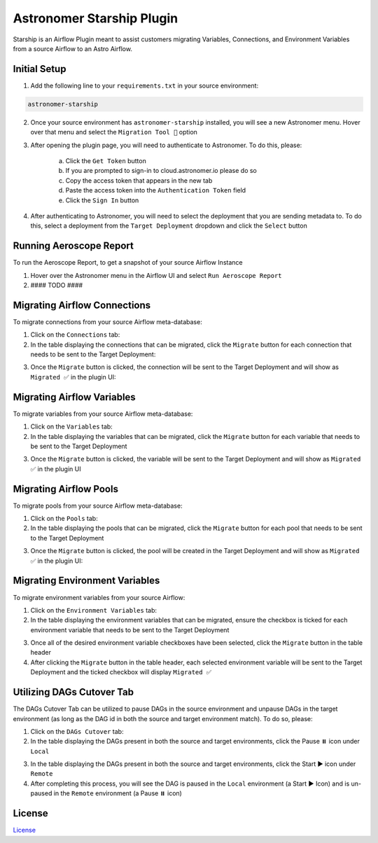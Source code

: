 Astronomer Starship Plugin
==========================

Starship is an Airflow Plugin meant to assist customers migrating Variables, Connections, and Environment Variables from a source Airflow to an Astro Airflow.

Initial Setup
-------------
1. Add the following line to your ``requirements.txt`` in your source environment:

.. code-block:: bash

    astronomer-starship

2. Once your source environment has ``astronomer-starship`` installed, you will see a new Astronomer menu. Hover over that menu and select the ``Migration Tool 🚀`` option

.. image:: images/menu-item.png

3. After opening the plugin page, you will need to authenticate to Astronomer. To do this, please:

    a. Click the ``Get Token`` button
    b. If you are prompted to sign-in to cloud.astronomer.io please do so
    c. Copy the access token that appears in the new tab
    d. Paste the access token into the ``Authentication Token`` field
    e. Click the ``Sign In`` button

4. After authenticating to Astronomer, you will need to select the deployment that you are sending metadata to. To do this, select a deployment from the ``Target Deployment`` dropdown and click the ``Select`` button

Running Aeroscope Report
------------------------
To run the Aeroscope Report, to get a snapshot of your source Airflow Instance

1. Hover over the Astronomer menu in the Airflow UI and select ``Run Aeroscope Report``
2. #### TODO ####


Migrating Airflow Connections
-----------------------------

To migrate connections from your source Airflow meta-database:

1. Click on the ``Connections`` tab:
2. In the table displaying the connections that can be migrated, click the ``Migrate`` button for each connection that needs to be sent to the Target Deployment:

.. image:: images/connections-migrate.png

3. Once the ``Migrate`` button is clicked, the connection will be sent to the Target Deployment and will show as ``Migrated ✅`` in the plugin UI:

Migrating Airflow Variables
---------------------------

To migrate variables from your source Airflow meta-database:

1. Click on the ``Variables`` tab:
2. In the table displaying the variables that can be migrated, click the ``Migrate`` button for each variable that needs to be sent to the Target Deployment

.. image:: images/variables-migrate.png

3. Once the ``Migrate`` button is clicked, the variable will be sent to the Target Deployment and will show as ``Migrated ✅`` in the plugin UI

Migrating Airflow Pools
-----------------------

To migrate pools from your source Airflow meta-database:

1. Click on the ``Pools`` tab:
2. In the table displaying the pools that can be migrated, click the ``Migrate`` button for each pool that needs to be sent to the Target Deployment

.. image:: images/pools-migrate.png

3. Once the ``Migrate`` button is clicked, the pool will be created in the Target Deployment and will show as ``Migrated ✅`` in the plugin UI:

Migrating Environment Variables
-------------------------------

To migrate environment variables from your source Airflow:

1. Click on the ``Environment Variables`` tab:
2. In the table displaying the environment variables that can be migrated, ensure the checkbox is ticked for each environment variable that needs to be sent to the Target Deployment

.. image:: images/env-migrate.png

3. Once all of the desired environment variable checkboxes have been selected, click the ``Migrate`` button in the table header
4. After clicking the ``Migrate`` button in the table header, each selected environment variable will be sent to the Target Deployment and the ticked checkbox will display ``Migrated ✅``

Utilizing DAGs Cutover Tab
--------------------------

The DAGs Cutover Tab can be utilized to pause DAGs in the source environment and unpause DAGs in the target environment (as long as the DAG id in both the source and target environment match). To do so, please:

1. Click on the ``DAGs Cutover`` tab:
2. In the table displaying the DAGs present in both the source and target environments, click the Pause ⏸️ icon under ``Local``

.. image:: images/cutover-pause-local.png

3. In the table displaying the DAGs present in both the source and target environments, click the Start ▶️ icon under ``Remote``
4. After completing this process, you will see the DAG is paused in the ``Local`` environment (a Start ▶️ Icon) and is un-paused in the ``Remote`` environment (a Pause ⏸️ icon)

License
-------

`License <LICENSE.txt>`_
